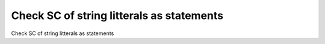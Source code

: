 Check SC of string litterals as statements
==========================================

Check SC of string litterals as statements
